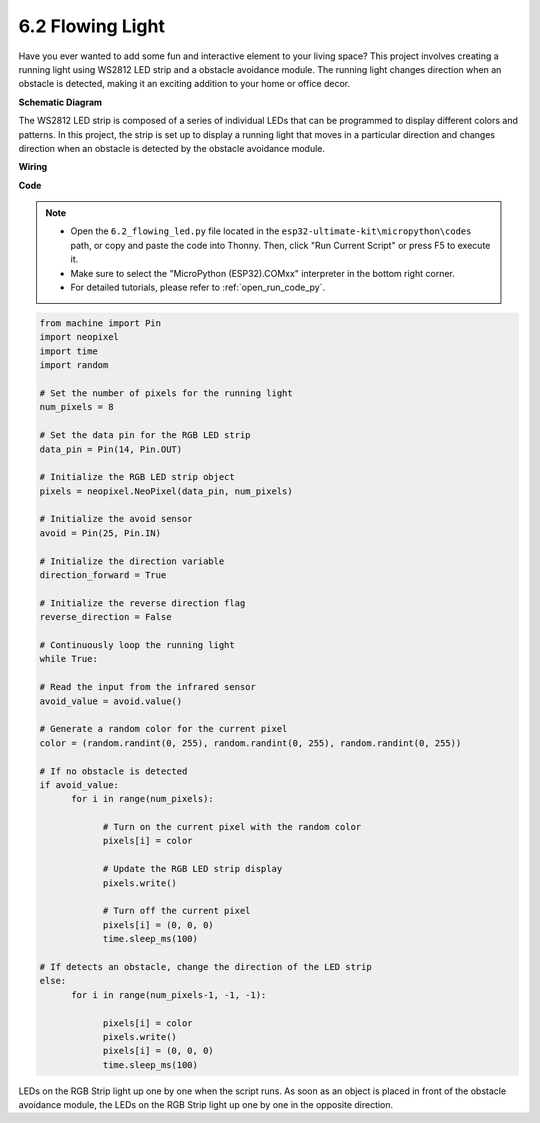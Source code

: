 6.2 Flowing Light
=================================

Have you ever wanted to add some fun and interactive element to your living space? 
This project involves creating a running light using WS2812 LED strip and a obstacle avoidance module. 
The running light changes direction when an obstacle is detected, making it an exciting addition to your home or office decor.


**Schematic Diagram**

.. image:: img/wiring_guess_number.png
    :align: center

The WS2812 LED strip is composed of a series of individual LEDs that can be programmed to display different colors and patterns. 
In this project, the strip is set up to display a running light that moves in a particular direction and 
changes direction when an obstacle is detected by the obstacle avoidance module.


**Wiring**

.. image:: img/circuit_guess_number.png
    :align: center
    

**Code**

.. note::

    * Open the ``6.2_flowing_led.py`` file located in the ``esp32-ultimate-kit\micropython\codes`` path, or copy and paste the code into Thonny. Then, click "Run Current Script" or press F5 to execute it.
    * Make sure to select the "MicroPython (ESP32).COMxx" interpreter in the bottom right corner. 
    * For detailed tutorials, please refer to :ref:`open_run_code_py`. 
    
.. code-block:: python

      from machine import Pin
      import neopixel
      import time
      import random

      # Set the number of pixels for the running light
      num_pixels = 8

      # Set the data pin for the RGB LED strip
      data_pin = Pin(14, Pin.OUT)

      # Initialize the RGB LED strip object
      pixels = neopixel.NeoPixel(data_pin, num_pixels)

      # Initialize the avoid sensor
      avoid = Pin(25, Pin.IN)

      # Initialize the direction variable
      direction_forward = True

      # Initialize the reverse direction flag
      reverse_direction = False

      # Continuously loop the running light
      while True:
      
      # Read the input from the infrared sensor
      avoid_value = avoid.value()
      
      # Generate a random color for the current pixel
      color = (random.randint(0, 255), random.randint(0, 255), random.randint(0, 255))
                  
      # If no obstacle is detected
      if avoid_value:
            for i in range(num_pixels):
                  
                  # Turn on the current pixel with the random color
                  pixels[i] = color
                  
                  # Update the RGB LED strip display
                  pixels.write()
                  
                  # Turn off the current pixel
                  pixels[i] = (0, 0, 0)
                  time.sleep_ms(100)
                  
      # If detects an obstacle, change the direction of the LED strip
      else:
            for i in range(num_pixels-1, -1, -1):
                  
                  pixels[i] = color
                  pixels.write()
                  pixels[i] = (0, 0, 0)
                  time.sleep_ms(100)

LEDs on the RGB Strip light up one by one when the script runs. As soon as an object is placed in front of the obstacle avoidance module, the LEDs on the RGB Strip light up one by one in the opposite direction.